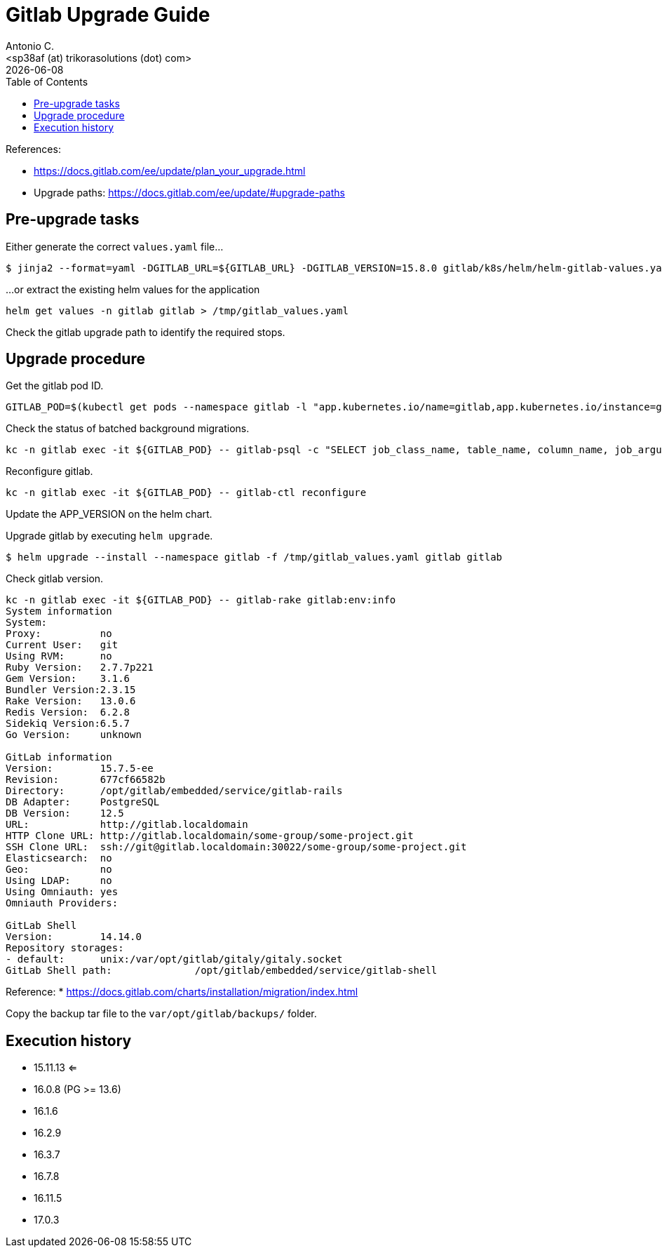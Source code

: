 = Gitlab Upgrade Guide
:author:    Antonio C.
:email:     <sp38af (at) trikorasolutions (dot) com>
:revdate: {docdate}
:toc:       left
:toc-title: Table of Contents
:icons: font
:description: This section describes the Gitlab upgrade steps.

:toc:

References: 

* https://docs.gitlab.com/ee/update/plan_your_upgrade.html
* Upgrade paths: https://docs.gitlab.com/ee/update/#upgrade-paths

== Pre-upgrade tasks

Either generate the correct `values.yaml` file...

[source,bash]
----
$ jinja2 --format=yaml -DGITLAB_URL=${GITLAB_URL} -DGITLAB_VERSION=15.8.0 gitlab/k8s/helm/helm-gitlab-values.yaml > /tmp/helm-gitlab-values.yaml
----

...or extract the existing helm values for the application

[source,bash]
----
helm get values -n gitlab gitlab > /tmp/gitlab_values.yaml
----

Check the gitlab upgrade path to identify the required stops.

== Upgrade procedure

Get the gitlab pod ID.

[source,bash]
----
GITLAB_POD=$(kubectl get pods --namespace gitlab -l "app.kubernetes.io/name=gitlab,app.kubernetes.io/instance=gitlab" -o jsonpath="{.items[0].metadata.name}")
----

Check the status of batched background migrations.

[source,bash]
----
kc -n gitlab exec -it ${GITLAB_POD} -- gitlab-psql -c "SELECT job_class_name, table_name, column_name, job_arguments FROM batched_background_migrations WHERE status NOT IN(3, 6);"
----

Reconfigure gitlab.

[source,bash]
----
kc -n gitlab exec -it ${GITLAB_POD} -- gitlab-ctl reconfigure
----

Update the APP_VERSION on the helm chart.

Upgrade gitlab by executing `helm upgrade`.

[source,bash]
----
$ helm upgrade --install --namespace gitlab -f /tmp/gitlab_values.yaml gitlab gitlab
----

Check gitlab version.

[source,bash]
----
kc -n gitlab exec -it ${GITLAB_POD} -- gitlab-rake gitlab:env:info
System information
System:		
Proxy:		no
Current User:	git
Using RVM:	no
Ruby Version:	2.7.7p221
Gem Version:	3.1.6
Bundler Version:2.3.15
Rake Version:	13.0.6
Redis Version:	6.2.8
Sidekiq Version:6.5.7
Go Version:	unknown

GitLab information
Version:	15.7.5-ee
Revision:	677cf66582b
Directory:	/opt/gitlab/embedded/service/gitlab-rails
DB Adapter:	PostgreSQL
DB Version:	12.5
URL:		http://gitlab.localdomain
HTTP Clone URL:	http://gitlab.localdomain/some-group/some-project.git
SSH Clone URL:	ssh://git@gitlab.localdomain:30022/some-group/some-project.git
Elasticsearch:	no
Geo:		no
Using LDAP:	no
Using Omniauth:	yes
Omniauth Providers: 

GitLab Shell
Version:	14.14.0
Repository storages:
- default: 	unix:/var/opt/gitlab/gitaly/gitaly.socket
GitLab Shell path:		/opt/gitlab/embedded/service/gitlab-shell

----

Reference: 
  * https://docs.gitlab.com/charts/installation/migration/index.html


Copy the backup tar file to the `var/opt/gitlab/backups/` folder.


== Execution history


* 15.11.13 <=
* 16.0.8 (PG >= 13.6)
* 16.1.6
* 16.2.9
* 16.3.7
* 16.7.8
* 16.11.5
* 17.0.3
